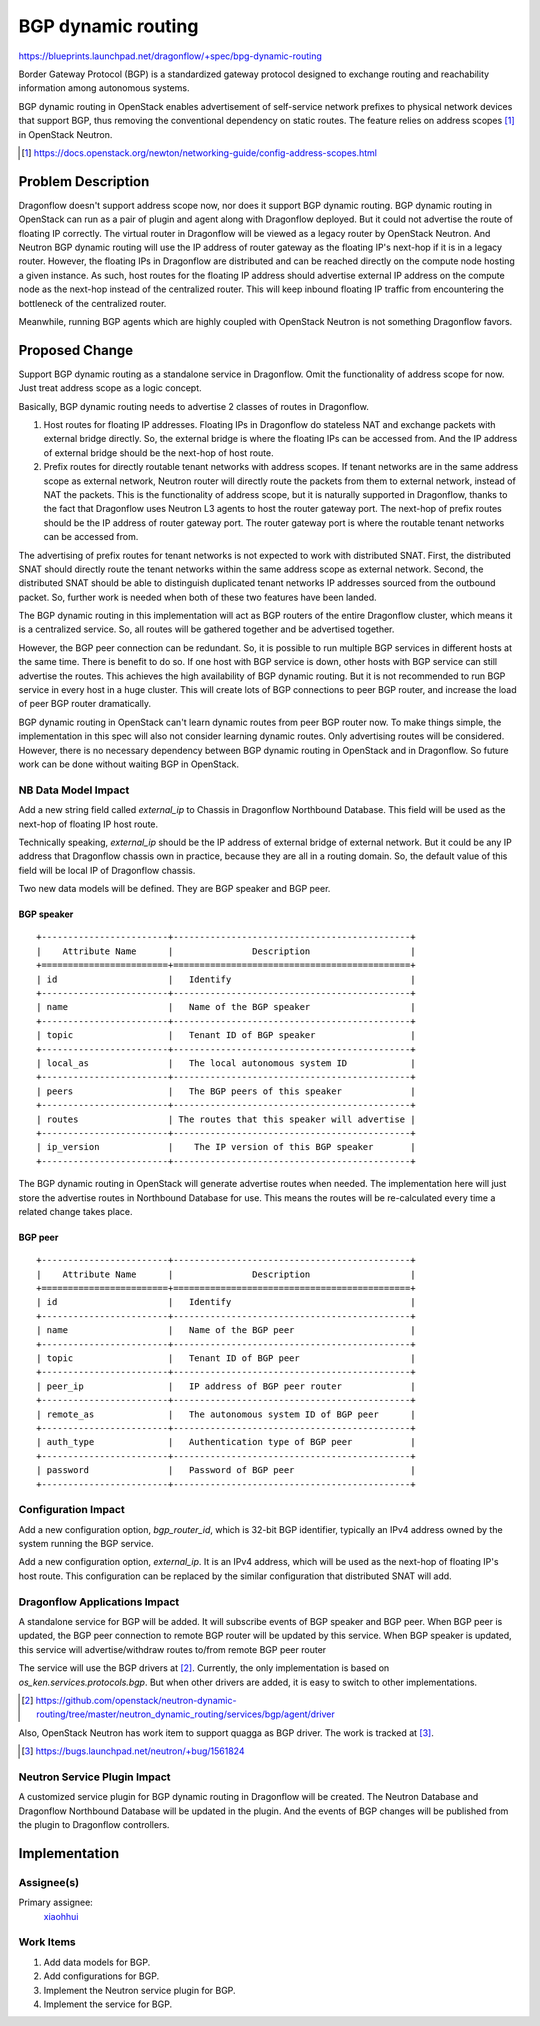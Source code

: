 ..
 This work is licensed under a Creative Commons Attribution 3.0 Unported
 License.

 https://creativecommons.org/licenses/by/3.0/legalcode

===================
BGP dynamic routing
===================

https://blueprints.launchpad.net/dragonflow/+spec/bpg-dynamic-routing

Border Gateway Protocol (BGP) is a standardized gateway protocol designed to
exchange routing and reachability information among autonomous systems.

BGP dynamic routing in OpenStack enables advertisement of self-service network
prefixes to physical network devices that support BGP, thus removing the
conventional dependency on static routes. The feature relies on address scopes
[#]_ in OpenStack Neutron.

.. [#] https://docs.openstack.org/newton/networking-guide/config-address-scopes.html

Problem Description
===================

Dragonflow doesn't support address scope now, nor does it support BGP dynamic
routing. BGP dynamic routing in OpenStack can run as a pair of plugin and agent
along with Dragonflow deployed. But it could not advertise the route of
floating IP correctly. The virtual router in Dragonflow will be viewed as a
legacy router by OpenStack Neutron. And Neutron BGP dynamic routing will use
the IP address of router gateway as the floating IP's next-hop if it is in a
legacy router. However, the floating IPs in Dragonflow are distributed and can
be reached directly on the compute node hosting a given instance. As such, host
routes for the floating IP address should advertise external IP address on the
compute node as the next-hop instead of the centralized router. This will keep
inbound floating IP traffic from encountering the bottleneck of the centralized
router.

Meanwhile, running BGP agents which are highly coupled with OpenStack Neutron
is not something Dragonflow favors.

Proposed Change
===============

Support BGP dynamic routing as a standalone service in Dragonflow. Omit the
functionality of address scope for now. Just treat address scope as a logic
concept.

Basically, BGP dynamic routing needs to advertise 2 classes of routes in
Dragonflow.

#. Host routes for floating IP addresses. Floating IPs in Dragonflow do
   stateless NAT and exchange packets with external bridge directly. So,
   the external bridge is where the floating IPs can be accessed from. And the
   IP address of external bridge should be the next-hop of host route.
#. Prefix routes for directly routable tenant networks with address scopes.
   If tenant networks are in the same address scope as external network,
   Neutron router will directly route the packets from them to external
   network, instead of NAT the packets. This is the functionality of address
   scope, but it is naturally supported in Dragonflow, thanks to the fact
   that Dragonflow uses Neutron L3 agents to host the router gateway port. The
   next-hop of prefix routes should be the IP address of router gateway port.
   The router gateway port is where the routable tenant networks can be
   accessed from.

The advertising of prefix routes for tenant networks is not expected to work
with distributed SNAT. First, the distributed SNAT should directly route the
tenant networks within the same address scope as external network. Second,
the distributed SNAT should be able to distinguish duplicated tenant networks
IP addresses sourced from the outbound packet. So, further work is needed when
both of these two features have been landed.

The BGP dynamic routing in this implementation will act as BGP routers of the
entire Dragonflow cluster, which means it is a centralized service. So, all
routes will be gathered together and be advertised together.

However, the BGP peer connection can be redundant. So, it is possible to run
multiple BGP services in different hosts at the same time. There is benefit to
do so. If one host with BGP service is down, other hosts with BGP service can
still advertise the routes. This achieves the high availability of BGP dynamic
routing. But it is not recommended to run BGP service in every host in a huge
cluster. This will create lots of BGP connections to peer BGP router, and
increase the load of peer BGP router dramatically.

BGP dynamic routing in OpenStack can't learn dynamic routes from peer BGP
router now. To make things simple, the implementation in this spec will also
not consider learning dynamic routes. Only advertising routes will be
considered. However, there is no necessary dependency between BGP dynamic
routing in OpenStack and in Dragonflow. So future work can be done without
waiting BGP in OpenStack.

NB Data Model Impact
--------------------

Add a new string field called *external_ip* to Chassis in Dragonflow Northbound
Database. This field will be used as the next-hop of floating IP host route.

Technically speaking, *external_ip* should be the IP address of external bridge
of external network. But it could be any IP address that Dragonflow chassis
own in practice, because they are all in a routing domain. So, the default
value of this field will be local IP of Dragonflow chassis.

Two new data models will be defined. They are BGP speaker and BGP peer.

BGP speaker
~~~~~~~~~~~

::

    +------------------------+---------------------------------------------+
    |    Attribute Name      |               Description                   |
    +========================+=============================================+
    | id                     |   Identify                                  |
    +------------------------+---------------------------------------------+
    | name                   |   Name of the BGP speaker                   |
    +------------------------+---------------------------------------------+
    | topic                  |   Tenant ID of BGP speaker                  |
    +------------------------+---------------------------------------------+
    | local_as               |   The local autonomous system ID            |
    +------------------------+---------------------------------------------+
    | peers                  |   The BGP peers of this speaker             |
    +------------------------+---------------------------------------------+
    | routes                 | The routes that this speaker will advertise |
    +------------------------+---------------------------------------------+
    | ip_version             |    The IP version of this BGP speaker       |
    +------------------------+---------------------------------------------+

The BGP dynamic routing in OpenStack will generate advertise routes when
needed. The implementation here will just store the advertise routes in
Northbound Database for use. This means the routes will be re-calculated
every time a related change takes place.

BGP peer
~~~~~~~~

::

    +------------------------+---------------------------------------------+
    |    Attribute Name      |               Description                   |
    +========================+=============================================+
    | id                     |   Identify                                  |
    +------------------------+---------------------------------------------+
    | name                   |   Name of the BGP peer                      |
    +------------------------+---------------------------------------------+
    | topic                  |   Tenant ID of BGP peer                     |
    +------------------------+---------------------------------------------+
    | peer_ip                |   IP address of BGP peer router             |
    +------------------------+---------------------------------------------+
    | remote_as              |   The autonomous system ID of BGP peer      |
    +------------------------+---------------------------------------------+
    | auth_type              |   Authentication type of BGP peer           |
    +------------------------+---------------------------------------------+
    | password               |   Password of BGP peer                      |
    +------------------------+---------------------------------------------+

Configuration Impact
--------------------

Add a new configuration option, *bgp_router_id*, which is 32-bit BGP
identifier, typically an IPv4 address owned by the system running the BGP
service.

Add a new configuration option, *external_ip*. It is an IPv4 address, which
will be used as the next-hop of floating IP's host route. This configuration
can be replaced by the similar configuration that distributed SNAT will add.

Dragonflow Applications Impact
------------------------------

A standalone service for BGP will be added. It will subscribe events of BGP
speaker and BGP peer. When BGP peer is updated, the BGP peer connection to
remote BGP router will be updated by this service. When BGP speaker is updated,
this service will advertise/withdraw routes to/from remote BGP peer router

The service will use the BGP drivers at [#]_. Currently, the only
implementation is based on *os_ken.services.protocols.bgp*. But when other
drivers are added, it is easy to switch to other implementations.

.. [#] https://github.com/openstack/neutron-dynamic-routing/tree/master/neutron_dynamic_routing/services/bgp/agent/driver

Also, OpenStack Neutron has work item to support quagga as BGP driver. The
work is tracked at [#]_.

.. [#] https://bugs.launchpad.net/neutron/+bug/1561824

Neutron Service Plugin Impact
-----------------------------

A customized service plugin for BGP dynamic routing in Dragonflow will be
created. The Neutron Database and Dragonflow Northbound Database will be
updated in the plugin. And the events of BGP changes will be published from
the plugin to Dragonflow controllers.

Implementation
==============

Assignee(s)
-----------

Primary assignee:
  `xiaohhui <https://launchpad.net/~xiaohhui>`_

Work Items
----------

#. Add data models for BGP.
#. Add configurations for BGP.
#. Implement the Neutron service plugin for BGP.
#. Implement the service for BGP.
